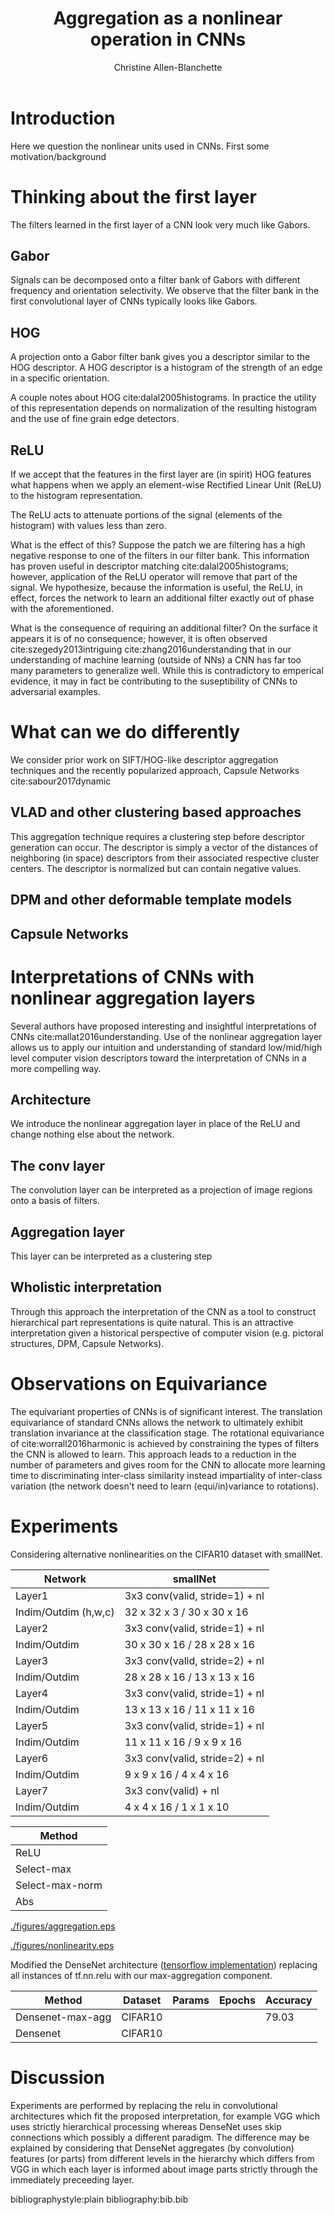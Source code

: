 #+options: date:nill
#+title: Aggregation as a nonlinear operation in CNNs
#+author: Christine Allen-Blanchette


* Introduction
Here we question the nonlinear units used in CNNs. First some motivation/background

* Thinking about the first layer
The filters learned in the first layer of a CNN look very much like Gabors.

** Gabor
Signals can be decomposed onto a filter bank of Gabors with different frequency and orientation selectivity.
We observe that the filter bank in the first convolutional layer of CNNs typically looks like Gabors.

** HOG
A projection onto a Gabor filter bank gives you a descriptor similar to the HOG descriptor.
A HOG descriptor is a histogram of the strength of an edge in a specific orientation.

A couple notes about HOG cite:dalal2005histograms. In practice the utility of this representation 
depends on normalization of the resulting histogram and the use of fine grain edge detectors.

** ReLU
If we accept that the features in the first layer are (in spirit) HOG features what happens when 
we apply an element-wise Rectified Linear Unit (ReLU) to the histogram representation.

The ReLU acts to attenuate portions of the signal (elements of the histogram) with values less than zero.

What is the effect of this? Suppose the patch we are filtering has a high negative response to one of 
the filters in our filter bank. This information has proven useful in descriptor matching cite:dalal2005histograms;
however, application of the ReLU operator will remove that part of the signal.
We hypothesize, because the information is useful, the ReLU, in effect, forces the network to learn 
an additional filter exactly out of phase with the aforementioned. 

What is the consequence of requiring an additional filter? On the surface it appears it is of no 
consequence; however, it is often observed cite:szegedy2013intriguing cite:zhang2016understanding
that in our understanding of machine learning (outside of NNs) a CNN has far too many parameters to 
generalize well. While this is contradictory to emperical evidence, it may in fact be contributing to the 
suseptibility of CNNs to adversarial examples.

* What can we do differently
We consider prior work on SIFT/HOG-like descriptor aggregation techniques and the recently popularized approach, 
Capsule Networks cite:sabour2017dynamic

** VLAD and other clustering based approaches
This aggregation technique requires a clustering step before descriptor generation can occur. 
The descriptor is simply a vector of the distances of neighboring (in space) descriptors from their associated
respective cluster centers. The descriptor is normalized but can contain negative values.

** DPM and other deformable template models


** Capsule Networks

* Interpretations of CNNs with nonlinear aggregation layers
Several authors have proposed interesting and insightful interpretations of CNNs cite:mallat2016understanding. 
Use of the nonlinear aggregation layer allows us to apply our intuition and understanding of standard low/mid/high level computer vision
descriptors toward the interpretation of CNNs in a more compelling way.

** Architecture
We introduce the nonlinear aggregation layer in place of the ReLU and change nothing else about the network.

** The conv layer
The convolution layer can be interpreted as a projection of image regions onto a basis of filters.

** Aggregation layer
This layer can be interpreted as a clustering step

** Wholistic interpretation
Through this approach the interpretation of the CNN as a tool to construct hierarchical part representations is quite natural.
This is an attractive interpretation given a historical perspective of computer vision 
(e.g. pictoral structures, DPM, Capsule Networks).

* Observations on Equivariance
The equivariant properties of CNNs is of significant interest. The translation equivariance of standard CNNs 
allows the network to ultimately exhibit translation invariance at the classification stage.
The rotational equivariance of cite:worrall2016harmonic is achieved by constraining the types of filters 
the CNN is allowed to learn. This approach leads to a reduction in the number of parameters and 
gives room for the CNN to allocate more learning time to discriminating inter-class similarity
instead impartiality of inter-class variation (the network doesn't need to learn (equi/in)variance to rotations).


* Experiments

Considering alternative nonlinearities on the CIFAR10 dataset with smallNet.

|----------------------+--------------------------------|
| Network              | smallNet                       |
|----------------------+--------------------------------|
| Layer1               | 3x3 conv(valid, stride=1) + nl |
| Indim/Outdim (h,w,c) | 32 x 32 x 3 / 30 x 30 x 16     |
|----------------------+--------------------------------|
| Layer2               | 3x3 conv(valid, stride=1) + nl |
| Indim/Outdim         | 30 x 30 x 16 / 28 x 28 x 16    |
|----------------------+--------------------------------|
| Layer3               | 3x3 conv(valid, stride=2) + nl |
| Indim/Outdim         | 28 x 28 x 16 / 13 x 13 x 16    |
|----------------------+--------------------------------|
| Layer4               | 3x3 conv(valid, stride=1) + nl |
| Indim/Outdim         | 13 x 13 x 16 / 11 x 11 x 16    |
|----------------------+--------------------------------|
| Layer5               | 3x3 conv(valid, stride=1) + nl |
| Indim/Outdim         | 11 x 11 x 16 / 9 x 9 x 16      |
|----------------------+--------------------------------|
| Layer6               | 3x3 conv(valid, stride=2) + nl |
| Indim/Outdim         | 9 x 9 x 16 / 4 x 4 x 16        |
|----------------------+--------------------------------|
| Layer7               | 3x3 conv(valid) + nl           |
| Indim/Outdim         | 4 x 4 x 16 / 1 x 1 x 10        |
|----------------------+--------------------------------|


|-----------------|
| Method          |
|-----------------|
| ReLU            |
| Select-max      |
| Select-max-norm |
| Abs             |
|-----------------|

#+CAPTION: Training results for aggregation methods
#+NAME:   fig:aggregation
#+ATTR_LATEX: :width 0.9\textwidth :placement [h!]
[[./figures/aggregation.eps]]

#+CAPTION: Training results for alternative nonlinearities
#+NAME:   fig:nonlinearities
#+ATTR_LATEX: :width 0.9\textwidth :placement [h!]
[[./figures/nonlinearity.eps]]

Modified the DenseNet architecture ([[https://github.com/ikhlestov/vision_networks][tensorflow implementation]]) replacing all instances of tf.nn.relu with our 
max-aggregation component.

|------------------+---------+--------+--------+----------|
| Method           | Dataset | Params | Epochs | Accuracy |
|------------------+---------+--------+--------+----------|
| Densenet-max-agg | CIFAR10 |        |        |    79.03 |
| Densenet         | CIFAR10 |        |        |          |
|------------------+---------+--------+--------+----------|


* Discussion
Experiments are performed by replacing the relu in convolutional architectures which fit the proposed interpretation, for example VGG
which uses strictly hierarchical processing whereas DenseNet uses skip connections which possibly a different paradigm.
The difference may be explained by considering that DenseNet aggregates (by convolution) features (or parts) from different 
levels in the hierarchy which differs from VGG in which each layer is informed about image parts strictly through the immediately preceeding 
layer.






bibliographystyle:plain
bibliography:bib.bib
